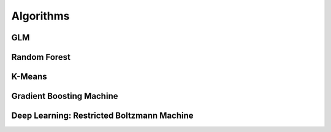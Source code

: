 
Algorithms
=============

GLM
---

Random Forest
-------------

K-Means
-------

Gradient Boosting Machine
--------------------------


Deep Learning: Restricted Boltzmann Machine
-------------------------------------------
